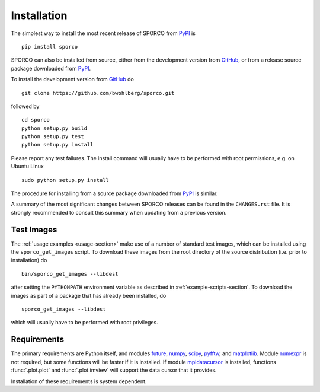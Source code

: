 Installation
============

The simplest way to install the most recent release of SPORCO from
`PyPI <https://pypi.python.org/pypi/sporco/>`_ is

::

    pip install sporco


SPORCO can also be installed from source, either from the development
version from `GitHub <https://github.com/bwohlberg/sporco>`_, or from
a release source package downloaded from `PyPI
<https://pypi.python.org/pypi/sporco/>`_.

To install the development version from `GitHub
<https://github.com/bwohlberg/sporco>`_ do

::

    git clone https://github.com/bwohlberg/sporco.git

followed by

::

   cd sporco
   python setup.py build
   python setup.py test
   python setup.py install

Please report any test failures. The install command will usually have to be performed with root permissions, e.g. on Ubuntu Linux

::

   sudo python setup.py install

The procedure for installing from a source package downloaded from `PyPI
<https://pypi.python.org/pypi/sporco/>`_ is similar.


A summary of the most significant changes between SPORCO releases can
be found in the ``CHANGES.rst`` file. It is strongly recommended to
consult this summary when updating from a previous version.



Test Images
-----------

The :ref:`usage examples <usage-section>` make use of a number of
standard test images, which can be installed using the
``sporco_get_images`` script. To download these images from the root
directory of the source distribution (i.e. prior to installation) do

::

   bin/sporco_get_images --libdest

after setting the ``PYTHONPATH`` environment variable as described in
:ref:`example-scripts-section`.  To download the images as part of a
package that has already been installed, do

::

  sporco_get_images --libdest

which will usually have to be performed with root privileges.



Requirements
------------

The primary requirements are Python itself, and modules `future
<http://python-future.org>`_, `numpy
<http://www.numpy.org>`_, `scipy <https://www.scipy.org>`_, `pyfftw
<https://hgomersall.github.io/pyFFTW>`_, and `matplotlib
<http://matplotlib.org>`_. Module `numexpr
<https://github.com/pydata/numexpr>`_ is not required, but some
functions will be faster if it is installed. If module `mpldatacursor
<https://github.com/joferkington/mpldatacursor>`_ is installed, functions
:func:`.plot.plot` and :func:`.plot.imview` will support the data cursor that it provides.


Installation of these requirements is system dependent.

.. tabs::

   .. group-tab:: Linux

      Under Ubuntu Linux 16.04, the following commands should be sufficient for Python 2

      ::

	sudo apt-get install python-numpy python-scipy python-numexpr
	sudo apt-get install python-matplotlib python-pip python-future
	sudo apt-get install libfftw3-dev python-pytest
	sudo -H pip install pyfftw pytest-runner

      or Python 3

      ::

	sudo apt-get install python3-numpy python3-scipy python3-numexpr
	sudo apt-get install python3-matplotlib python3-pip python3-future
	sudo apt-get install libfftw3-dev python3-pytest
	sudo -H pip3 install pyfftw pytest-runner

      For some versions of SciPy it might also be necessary to install `Pillow <https://python-pillow.org/>`_

      ::

	sudo -H pip3 install pillow


      Some additional dependencies are required for building the
      documentation from the package source. For example, under Ubuntu
      Linux 16.04, the following commands should be sufficient for Python 2

      ::

	sudo apt-get install python-sphinx python-numpydoc
	sudo -H pip install sphinxcontrib-bibtex sphinx_tabs

      or Python 3

      ::

	sudo apt-get install python3-sphinx python3-numpydoc
	sudo -H pip3 install sphinxcontrib-bibtex sphinx_tabs


   .. group-tab:: Mac OS

      The first step is to install Python 2.7

      ::

	brew install python

      or the current version of Python 3.x

      ::

	brew install python3

      The `FFTW library <http://www.fftw.org/>`_ is also required

      ::

	brew install fftw


      The Python modules required by SPORCO can be installed using `pip`

      ::

	pip install numpy scipy Pillow matplotlib pyfftw
	pip install six future subprocess functools python-dateutil
	pip install pyparsing cycler pytz pytest pytest-runner

      (For Python 3, replace `pip` above with `pip3`.)


      Some additional dependencies are required for building the
      documentation from the package source

      ::

	pip install sphinx numpydoc sphinxcontrib-bibtex sphinx_tabs

      (For Python 3, replace `pip` above with `pip3`.)


   .. group-tab:: Windows

      A version of Python that includes NumPy and SciPy
      is required. The instructions given here are for installing a
      reference version from `python.org
      <https://www.python.org/downloads/windows/>`_, but a potentially
      simpler alternative would be to install one of the Windows
      versions of Python distributed with the SciPy stack that are
      listed at `scipy.org <https://scipy.org/install.html>`_.

      The first step is to install Python itself, e.g. for version
      3.6.2, download `python-3.6.2-amd64.exe
      <https://www.python.org/ftp/python/3.6.2/python-3.6.2-amd64.exe>`_
      and run the graphical installer. The easiest way of installing
      the main required packages is to download the binaries from the
      list of `Unofficial Windows Binaries for Python Extension
      Packages <http://www.lfd.uci.edu/~gohlke/pythonlibs/>`_. At the
      time of writing this documentation, the current versions of
      these binaries for each main package are

	* `NumPy <http://www.lfd.uci.edu/~gohlke/pythonlibs/tuft5p8b/numpy-1.13.1+mkl-cp36-cp36m-win_amd64.whl>`__
	* `SciPy <http://www.lfd.uci.edu/~gohlke/pythonlibs/tuft5p8b/scipy-0.19.1-cp36-cp36m-win_amd64.whl>`__
	* `Matplotlib <http://www.lfd.uci.edu/~gohlke/pythonlibs/tuft5p8b/matplotlib-2.0.2-cp36-cp36m-win_amd64.whl>`__
	* `pyFFTW <http://www.lfd.uci.edu/~gohlke/pythonlibs/tuft5p8b/pyFFTW-0.10.4-cp36-cp36m-win_amd64.whl>`__

      After downloading and saving each of these binaries, open a
      Command Prompt, change directory to the folder in which the
      binaries were saved, and enter

      ::

	pip install numpy-1.13.1+mkl-cp36-cp36m-win_amd64.whl
	pip install scipy-0.19.1-cp36-cp36m-win_amd64.whl
	pip install matplotlib-2.0.2-cp36-cp36m-win_amd64.whl
	pip install pyFFTW-0.10.4-cp36-cp36m-win_amd64.whl
	pip install future Pillow


      Some additional dependencies are required for building the
      documentation from the package source

      ::

	pip install sphinx numpydoc sphinxcontrib-bibtex sphinx_tabs


      It is also necessary to download and install
      `Graphviz <http://www.graphviz.org/Download_windows.php>`__ and then
      set the Windows ``PATH`` environment variable to include the ``dot``
      command, e.g. to do this on the command line, for the current version
      of Graphviz

      ::

	set PATH=%PATH%;"C:\Program Files (x86)\Graphviz2.38\bin"
